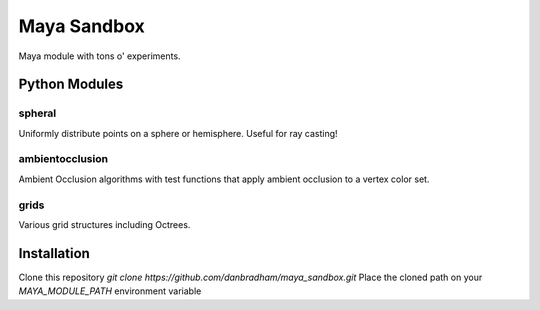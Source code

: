 ============
Maya Sandbox
============
Maya module with tons o' experiments.


Python Modules
==============

spheral
-------
Uniformly distribute points on a sphere or hemisphere. Useful for ray casting!

ambientocclusion
----------------
Ambient Occlusion algorithms with test functions that apply ambient occlusion to a vertex color set.

grids
-----
Various grid structures including Octrees.


Installation
============
Clone this repository *git clone https://github.com/danbradham/maya_sandbox.git*
Place the cloned path on your *MAYA_MODULE_PATH* environment variable
